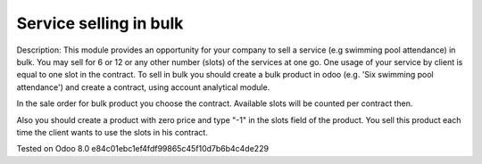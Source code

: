 Service selling in bulk
=======================

Description: This module provides an opportunity for your company to sell a service (e.g swimming pool attendance) in bulk.
You may sell for 6 or 12 or any other number (slots)  of the services at one go. One usage of your service by client is equal to one slot in the contract.
To sell in bulk you should create a bulk product in odoo (e.g. 'Six swimming pool attendance') and create a contract, using account analytical module.

In the sale order for bulk product you choose the contract. Available slots will be counted per contract then.

Also you should create a product with zero price and type "-1" in the slots field of the product. You sell this product each time
the client wants to use the slots in his contract.



Tested on Odoo 8.0 e84c01ebc1ef4fdf99865c45f10d7b6b4c4de229
